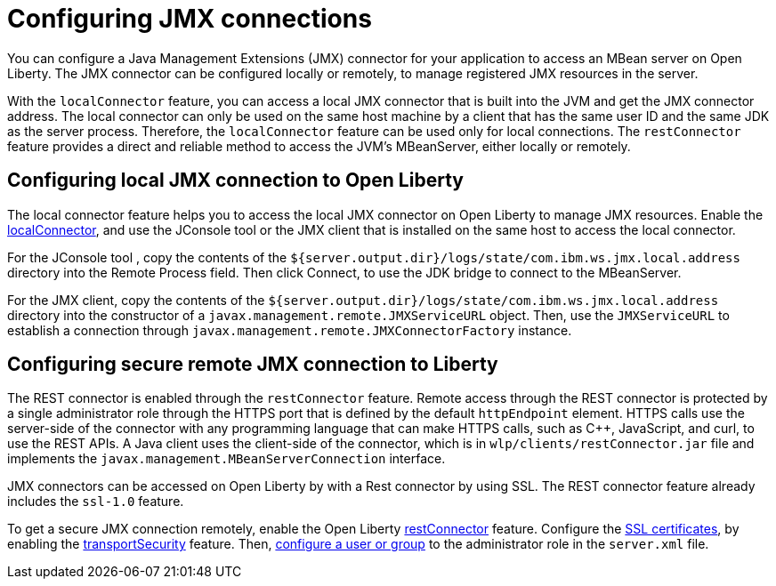 // Copyright (c) 2020 IBM Corporation and others.
// Licensed under Creative Commons Attribution-NoDerivatives
// 4.0 International (CC BY-ND 4.0)
//   https://creativecommons.org/licenses/by-nd/4.0/
//
// Contributors:
//     IBM Corporation
//
:page-description: Open Liberty supports two JMX connectors, local connector and REST connector.
:seo-title: Designing cloud-native microservices
:seo-description: Open Liberty supports two JMX connectors, local connector and REST connector.
:page-layout: general-reference
:page-type: general
= Configuring JMX connections

You can configure a Java Management Extensions (JMX) connector for your application to access an MBean server on Open Liberty.
The JMX connector can be configured locally or remotely, to manage  registered JMX resources in the server.

With the `localConnector` feature, you can access a local JMX connector that is built into the JVM and get the JMX connector address.
The local connector can only be used on the same host machine by a client that has the same user ID and the same JDK as the server process.
Therefore, the `localConnector` feature can be used only for local connections.
The `restConnector` feature provides a direct and reliable method to access the JVM’s MBeanServer, either locally or remotely.

== Configuring local JMX connection to Open Liberty

The local connector feature helps you to access the local JMX connector on Open Liberty to manage JMX resources.
Enable the link:https://openliberty.io/docs/20.0.0.10/reference/feature/localConnector-1.0.html[localConnector], and use the JConsole tool or the JMX client that is installed on the same host to access the local connector.

For the JConsole tool , copy the contents of  the `${server.output.dir}/logs/state/com.ibm.ws.jmx.local.address` directory into the Remote Process field.
Then click Connect, to use the JDK bridge to connect to the MBeanServer.

For the JMX client, copy the contents of the `${server.output.dir}/logs/state/com.ibm.ws.jmx.local.address` directory into the constructor of a `javax.management.remote.JMXServiceURL` object.
Then, use the `JMXServiceURL` to establish a connection through `javax.management.remote.JMXConnectorFactory` instance.


== Configuring secure remote JMX connection to Liberty

The REST connector is enabled through the `restConnector` feature.
Remote access through the REST connector is protected by a single administrator role through the HTTPS port that is defined by the default `httpEndpoint` element.
HTTPS calls use the server-side of the connector with any programming language that can make HTTPS calls, such as C++, JavaScript, and curl, to use the REST APIs.
A Java client uses the client-side of the connector, which is in `wlp/clients/restConnector.jar` file and implements the `javax.management.MBeanServerConnection` interface.


JMX connectors can be accessed on Open Liberty by with a Rest connector by using SSL.
The REST connector feature already includes the `ssl-1.0` feature.

To get a secure JMX connection remotely, enable the Open Liberty link:https://openliberty.io/docs/20.0.0.10/reference/feature/restConnector-2.0.html[restConnector] feature.
Configure the link:https://openliberty.io/docs/20.0.0.11/secure-communication-tls.html[SSL certificates], by enabling the link:https://draft-openlibertyio.mybluemix.net/docs/20.0.0.12/reference/feature/transportSecurity-1.0.html[transportSecurity] feature.
Then, link:https://openliberty.io/docs/20.0.0.10/application-configuration-hardening.html#user-roles-access[configure a user or group] to the administrator role in the `server.xml` file.
